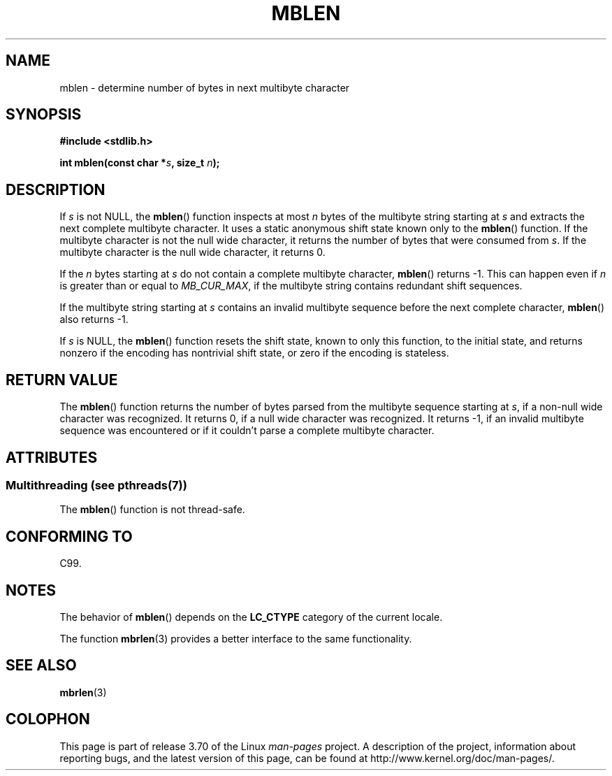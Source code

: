 .\" Copyright (c) Bruno Haible <haible@clisp.cons.org>
.\"
.\" %%%LICENSE_START(GPLv2+_DOC_ONEPARA)
.\" This is free documentation; you can redistribute it and/or
.\" modify it under the terms of the GNU General Public License as
.\" published by the Free Software Foundation; either version 2 of
.\" the License, or (at your option) any later version.
.\" %%%LICENSE_END
.\"
.\" References consulted:
.\"   GNU glibc-2 source code and manual
.\"   Dinkumware C library reference http://www.dinkumware.com/
.\"   OpenGroup's Single UNIX specification http://www.UNIX-systems.org/online.html
.\"   ISO/IEC 9899:1999
.\"
.TH MBLEN 3  2013-06-21 "GNU" "Linux Programmer's Manual"
.SH NAME
mblen \- determine number of bytes in next multibyte character
.SH SYNOPSIS
.nf
.B #include <stdlib.h>
.sp
.BI "int mblen(const char *" s ", size_t " n );
.fi
.SH DESCRIPTION
If
.I s
is not NULL, the
.BR mblen ()
function inspects at most
.I n
bytes of the multibyte string starting at
.I s
and extracts the
next complete multibyte character.
It uses a static anonymous shift state known only to the
.BR mblen ()
function.
If the multibyte character is not the null wide
character, it returns the number of bytes that were consumed from
.IR s .
If the multibyte character is the null wide character, it returns 0.
.PP
If the
.IR n
bytes starting at
.I s
do not contain a complete multibyte
character,
.BR mblen ()
returns \-1.
This can happen even if
.I n
is greater than or equal to
.IR MB_CUR_MAX ,
if the multibyte string contains redundant shift sequences.
.PP
If the multibyte string starting at
.I s
contains an invalid multibyte
sequence before the next complete character,
.BR mblen ()
also returns \-1.
.PP
If
.I s
is NULL, the
.BR mblen ()
function
.\" The Dinkumware doc and the Single UNIX specification say this, but
.\" glibc doesn't implement this.
resets the shift state, known to only this function, to the initial state, and
returns nonzero if the encoding has nontrivial shift state, or zero if the
encoding is stateless.
.SH RETURN VALUE
The
.BR mblen ()
function returns the number of
bytes parsed from the multibyte
sequence starting at
.IR s ,
if a non-null wide character was recognized.
It returns 0, if a null wide character was recognized.
It returns \-1, if an
invalid multibyte sequence was encountered or if it couldn't parse a complete
multibyte character.
.SH ATTRIBUTES
.SS Multithreading (see pthreads(7))
The
.BR mblen ()
function is not thread-safe.
.SH CONFORMING TO
C99.
.SH NOTES
The behavior of
.BR mblen ()
depends on the
.B LC_CTYPE
category of the
current locale.
.PP
The function
.BR mbrlen (3)
provides a better interface to the same
functionality.
.SH SEE ALSO
.BR mbrlen (3)
.SH COLOPHON
This page is part of release 3.70 of the Linux
.I man-pages
project.
A description of the project,
information about reporting bugs,
and the latest version of this page,
can be found at
\%http://www.kernel.org/doc/man\-pages/.
